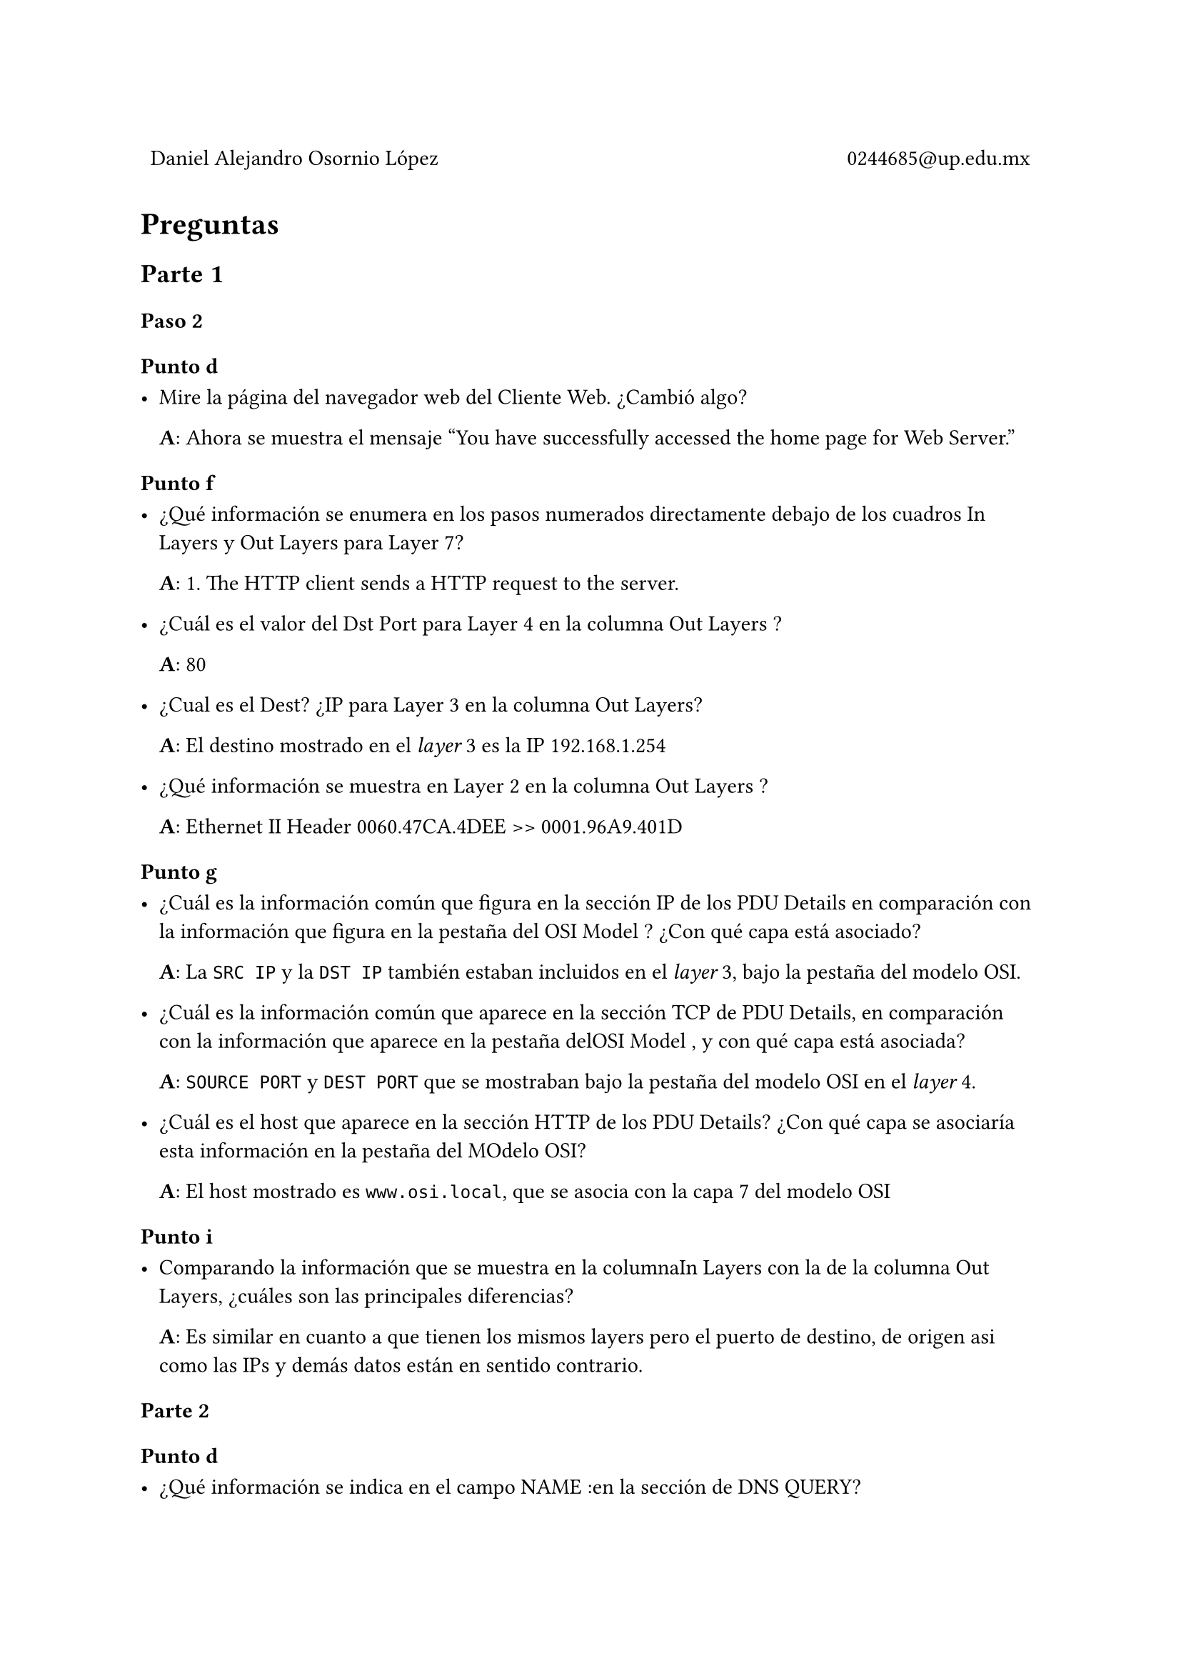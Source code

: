 
#table(
  columns: (1fr, 1fr),
  stroke: 0pt,
  align(left)[
    Daniel Alejandro Osornio López
  ],
  align(right)[
    0244685\@up.edu.mx
  ]
)

// = Resultados

#align(center)[
 // #image("exito.png", width: 70%)
]

= Preguntas



== Parte 1

=== Paso 2

==== Punto d

- Mire la página del navegador web del Cliente Web. ¿Cambió algo?

  *A*: Ahora se muestra el mensaje "You have successfully accessed the home page for Web Server."

==== Punto f

- ¿Qué información se enumera en los pasos numerados directamente debajo de los cuadros In Layers y Out Layers para Layer 7?

  *A*: 1. The HTTP client sends a HTTP request to the server.

- ¿Cuál es el valor del Dst Port para Layer 4 en la columna Out Layers ?

  *A*: 80
 
- ¿Cual es el Dest? ¿IP para Layer 3 en la columna Out Layers?

  *A*: El destino mostrado en el _layer_ 3 es la IP 192.168.1.254

- ¿Qué información se muestra en Layer 2 en la columna Out Layers ?

  *A*: Ethernet II Header 0060.47CA.4DEE >> 0001.96A9.401D

==== Punto g

- ¿Cuál es la información común que figura en la sección IP de los PDU Details en comparación con la información que figura en la pestaña del OSI Model ? ¿Con qué capa está asociado?

  *A*: La `SRC IP` y la `DST IP` también estaban incluidos en el _layer_ 3, bajo la pestaña del modelo OSI.

- ¿Cuál es la información común que aparece en la sección TCP de PDU Details, en comparación con la información que aparece en la pestaña delOSI Model , y con qué capa está asociada?

  *A*: `SOURCE PORT` y `DEST PORT` que se mostraban bajo la pestaña del modelo OSI en el _layer_ 4.

- ¿Cuál es el host que aparece en la sección HTTP de los PDU Details? ¿Con qué capa se asociaría esta información en la pestaña del MOdelo OSI?

  *A*: El host mostrado es `www.osi.local`, que se asocia con la capa 7 del modelo OSI

==== Punto i

- Comparando la información que se muestra en la columnaIn Layers con la de la columna Out Layers, ¿cuáles son las principales diferencias?

  *A*: Es similar en cuanto a que tienen los mismos layers pero el puerto de destino, de origen asi como las IPs y demás datos están en sentido contrario.

=== Parte 2

==== Punto d

- ¿Qué información se indica en el campo NAME :en la sección de DNS QUERY?

  *A*: ww.osi.local

==== Punto e

- ¿En qué dispositivo se capturó la PDU?

  *A*: En el _Web Client_

- ¿Cuál es el valor que aparece junto a ADDRESS: en la sección DNS ANSWER de Inbound PDU Details?

  *A*: La IP 192.168.1.254 y el tamaño que es 4

- En la lista numerada directamente debajo de In Layers y Out Layers, ¿cuál es la información que se muestra en los elementos 4 y 5?

  *A*: El puerto de origen y destino asi como la dirección IP de origen y destino.


=== Pregintas desafío

- Según la información que se inspeccionó durante la captura de Packet Tracer,¿qué número de puerto está escuchando el Servidor Webpara la solicitud web?

  *A*: El servidor Web escucha en el puerto 80

- En cuál puerto esta el Servidor Web escuchando para una solicitud DNS ?

  *A*: El servidor Web escucha en el puerto 53 para DNS
